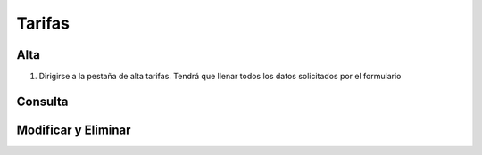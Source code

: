 Tarifas
=======

Alta
----
.. image:: images/alta_tarifa.JPG
  :alt: tarifas
  :width: 600

1. Dirigirse a la pestaña de alta tarifas. Tendrá que llenar todos los datos solicitados por el formulario

Consulta
--------
.. image:: images/consulta_tarifa1.JPG
  :alt: tarifas
  :width: 600
  
Modificar y Eliminar
--------------------
.. image:: images/consulta_tarifa2.JPG
  :alt: tarifas
  :width: 600
